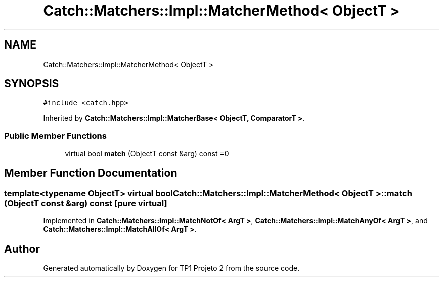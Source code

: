 .TH "Catch::Matchers::Impl::MatcherMethod< ObjectT >" 3 "Mon Jun 19 2017" "TP1 Projeto 2" \" -*- nroff -*-
.ad l
.nh
.SH NAME
Catch::Matchers::Impl::MatcherMethod< ObjectT >
.SH SYNOPSIS
.br
.PP
.PP
\fC#include <catch\&.hpp>\fP
.PP
Inherited by \fBCatch::Matchers::Impl::MatcherBase< ObjectT, ComparatorT >\fP\&.
.SS "Public Member Functions"

.in +1c
.ti -1c
.RI "virtual bool \fBmatch\fP (ObjectT const &arg) const =0"
.br
.in -1c
.SH "Member Function Documentation"
.PP 
.SS "template<typename ObjectT> virtual bool \fBCatch::Matchers::Impl::MatcherMethod\fP< ObjectT >::match (ObjectT const & arg) const\fC [pure virtual]\fP"

.PP
Implemented in \fBCatch::Matchers::Impl::MatchNotOf< ArgT >\fP, \fBCatch::Matchers::Impl::MatchAnyOf< ArgT >\fP, and \fBCatch::Matchers::Impl::MatchAllOf< ArgT >\fP\&.

.SH "Author"
.PP 
Generated automatically by Doxygen for TP1 Projeto 2 from the source code\&.
